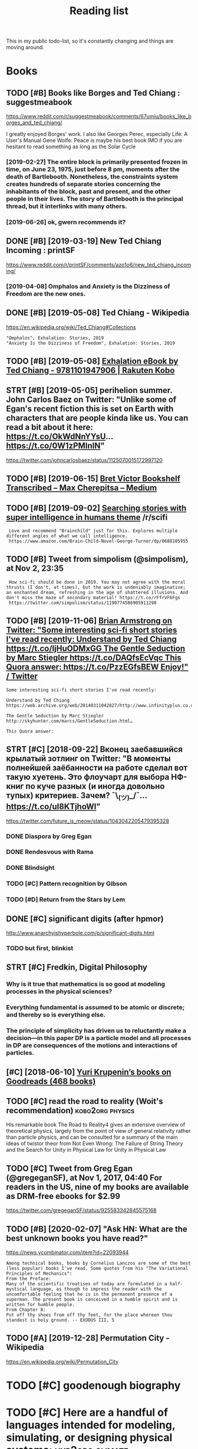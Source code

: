 #+TITLE: Reading list
#+filetags: read

This in my public todo-list, so it's constantly changing and things are moving around.

* Books
:PROPERTIES:
:ID:       6225eb5bf8a031f750a1b03f810ccc6a
:END:
** TODO [#B] Books like Borges and Ted Chiang : suggestmeabook
:PROPERTIES:
:CREATED:  [2019-01-06]
:ID:       013ee4a6ef32cff4da9de2a9ccd676a3
:END:

https://www.reddit.com/r/suggestmeabook/comments/67umiu/books_like_borges_and_ted_chiang/

I greatly enjoyed Borges' work. I also like Georges Perec, especially Life: A User's Manual
Gene Wolfe: Peace is maybe his best book IMO if you are hesitant to read something as long as the Solar Cycle

*** [2019-02-27] The entire block is primarily presented frozen in time, on June 23, 1975, just before 8 pm, moments after the death of Bartlebooth. Nonetheless, the constraints system creates hundreds of separate stories concerning the inhabitants of the block, past and present, and the other people in their lives. The story of Bartlebooth is the principal thread, but it interlinks with many others.
:PROPERTIES:
:ID:       4b33b6f992a4b7c757c822ecdcf05d48
:END:
*** [2019-06-26] ok, gwern recommends it?
:PROPERTIES:
:ID:       db7e41b614c74689b5b8ecdb218561ec
:END:
** DONE [#B] [2019-03-19] New Ted Chiang Incoming : printSF
:PROPERTIES:
:ID:       7287c2ec9ca37e8b133560a149724efe
:END:
https://www.reddit.com/r/printSF/comments/azo1o6/new_ted_chiang_incoming/

*** [2019-04-08]  Omphalos and Anxiety is the Dizziness of Freedom are the new ones.
:PROPERTIES:
:ID:       a76d9b07174333c3d7048951bd03080c
:END:
** DONE [#B] [2019-05-08] Ted Chiang - Wikipedia
:PROPERTIES:
:ID:       c8cb9ad4241cfeaa34f930f65d38cfe4
:END:
https://en.wikipedia.org/wiki/Ted_Chiang#Collections
: "Omphalos", Exhalation: Stories, 2019
: "Anxiety Is the Dizziness of Freedom", Exhalation: Stories, 2019
** TODO [#B] [2019-05-08] [[https://www.kobo.com/us/en/ebook/exhalation-4][Exhalation eBook by Ted Chiang - 9781101947906 | Rakuten Kobo]]
:PROPERTIES:
:ID:       d80c844b9837eaeb17a756ed5459808f
:END:


** STRT [#B] [2019-05-05] perihelion summer. John Carlos Baez on Twitter: "Unlike some of Egan's recent fiction this is set on Earth with characters that are people kinda like us. You can read a bit about it here: https://t.co/OkWdNnYYsU… https://t.co/0W1zPMInIN"
:PROPERTIES:
:ID:       868bff4296caf7d5d6b2468f46617629
:END:
https://twitter.com/johncarlosbaez/status/1125070015172997120

** TODO [#B] [2019-06-15] [[https://medium.com/@max_cherepitsa/bret-victor-bookshelf-transcribed-eae4d63aa493][Bret Victor Bookshelf Transcribed – Max Cherepitsa – Medium]]
:PROPERTIES:
:ID:       f888283690e74119b53c990529b20844
:END:
** TODO [#B] [2019-09-02] [[https://reddit.com/r/scifi/comments/cvy78o/searching_stories_with_super_intelligence_in/eyldzyb/][Searching stories with super intelligence in humans theme]] /r/scifi
:PROPERTIES:
:ID:       627294ed2af5af5d51e1a38a55fb7e4a
:END:
:  Love and recommend "Brainchild" just for this. Explores multiple different angles of what we call intelligence.
:  https://www.amazon.com/Brain-Child-Novel-George-Turner/dp/0688105955
** TODO [#B] Tweet from simpolism (@simpolism), at Nov 2, 23:35
:PROPERTIES:
:CREATED:  [2019-11-03]
:ID:       8e43fdf2f5ac223fe193a2b417c7b5df
:END:
:  How sci-fi should be done in 2019. You may not agree with the moral thrusts (I don't, at times), but the work is undeniably imaginative; an enchanted dream, refreshing in the age of shattered illusions. And don't miss the maze of secondary material! https://t.co/rFfrVF6Fgs
:  https://twitter.com/simpolism/status/1190774586905911298

** TODO [#B] [2019-11-06] [[https://twitter.com/i/web/status/1176017858414800906][Brian Armstrong on Twitter: "Some interesting sci-fi short stories I've read recently: Understand by Ted Chiang https://t.co/IjHuODMxGG The Gentle Seduction by Marc Stiegler https://t.co/DAQfsEcVqc This Quora answer: https://t.co/PzzEGfsBEW Enjoy!" / Twitter]]
:PROPERTIES:
:ID:       281c4fa6ed515331133100550d5b5267
:END:
: Some interesting sci-fi short stories I've read recently:


: Understand by Ted Chiang
: https://web.archive.org/web/20140311042827/http://www.infinityplus.co.uk/stories/under.htm…


: The Gentle Seduction by Marc Stiegler
: http://skyhunter.com/marcs/GentleSeduction.html…


: This Quora answer:
** STRT [#C] [2018-09-22] Вконец заебавшийся крылатый зотлинг on Twitter: "В моменты полнейшей заёбанности на работе сделал вот такую хуетень. Это флоучарт для выбора НФ-книг по куче разных (и иногда довольно тупых) критериев. Зачем? ¯\_(ツ)_/¯… https://t.co/uI8KTjhoWl"
:PROPERTIES:
:ID:       e01f2fa109b1b4365618920e156a9b71
:END:
https://twitter.com/future_is_meow/status/1043042205479395328

*** DONE Diaspora by Greg Egan
:PROPERTIES:
:ID:       aa008d839b41d574732154747ebb61b3
:END:
*** DONE Rendesvous with Rama
:PROPERTIES:
:ID:       9b613cd2e45441ffb19eff355b38cf4b
:END:
*** DONE Blindsight
:PROPERTIES:
:ID:       8a3dc4058a4de059ff49c4a4a6dd374c
:END:
*** TODO [#C] Pattern recognition by Gibson
:PROPERTIES:
:ID:       fdabe54bd4d1bf4c207be265307caafc
:END:
*** TODO [#D] Return from the Stars by Lem
:PROPERTIES:
:ID:       0d2eb7c816e05ddf8566bfea1ea7d50c
:END:


** DONE [#C] significant digits (after hpmor)
:PROPERTIES:
:CREATED:  [2018-04-05]
:ID:       06dd35ef4a5f72bca873d26c0f086ce5
:END:
http://www.anarchyishyperbole.com/p/significant-digits.html

*** TODO but first, blinkist
:PROPERTIES:
:ID:       c42e87a35602d6df54867c59b57903b2
:END:
** STRT [#C] Fredkin, Digital Philosophy
:PROPERTIES:
:ID:       9c147f0ca2b25220194aff7d43caf2aa
:END:
*** Why is it true that mathematics is so good at modeling processes in the physical sciences?
:PROPERTIES:
:ID:       3c8f32ed831401688110967de09b5fef
:END:
*** Everything fundamental is assumed to be atomic or discrete; and thereby so is everything else.
:PROPERTIES:
:ID:       337a7789438b6d0239f5422c0c3f8778
:END:
*** The principle of simplicity has driven us to reluctantly make a decision—in this paper DP is a particle model and all processes in DP are consequences of the motions and interactions of particles.
:PROPERTIES:
:ID:       0175aba2dd32e991aef2003b68573d68
:END:
** [#C] [2018-06-10] [[https://www.goodreads.com/review/list/5512374-yuri-krupenin?shelf=%23ALL%23][Yuri Krupenin’s books on Goodreads (468 books)]]
:PROPERTIES:
:ID:       8b6f8a3de0975f11820226b563fd2eb9
:END:

** TODO [#C] read the road to reality  (Woit's recommendation) :kobo2org:physics:
:PROPERTIES:
:CREATED:  [2019-01-18]
:ID:       6baf4d04d27215eb37954aa640e1902b
:END:

His remarkable book The Road to Reality4 gives an extensive overview of theoretical physics, largely from the point of view of general relativity rather than particle physics, and can be consulted for a summary of the main ideas of twistor theor
from Not Even Wrong: The Failure of String Theory and the Search for Unity in Physical Law for Unity in Physical Law
** TODO [#C] Tweet from Greg Egan (@gregeganSF), at Nov 1, 2017, 04:40 For readers in the US, nine of my books are available as DRM-free ebooks for $2.99
:PROPERTIES:
:CREATED:  [2019-08-10]
:ID:       4b6bd5fb3326b0119de0f3483fa0eef0
:END:
https://twitter.com/gregeganSF/status/925583342845575168
** TODO [#B] [2020-02-07] "Ask HN: What are the best unknown books you have read?"
:PROPERTIES:
:ID:       015da068-3f29-4e66-b052-e37ccf3ee03b
:END:
https://news.ycombinator.com/item?id=22093944
: Among technical books, books by Cornelius Lanczos are some of the best (less popular) books I've read. Some quotes from his "The Variational Principles of Mechanics":
: From the Preface:
: Many of the scientific treatises of today are formulated in a half-mystical language, as though to impress the reader with the uncomfortable feeling that he is in the permanent presence of a superman. The present book is conceived in a humble spirit and is written for humble people.
: From Chapter 8:
: Put off thy shoes from off thy feet, for the place whereon thou standest is holy ground. -- EXODUS III, 5


** TODO [#A] [2019-12-28] Permutation City - Wikipedia
:PROPERTIES:
:ID:       f8da16bd868774df05b657609ef8e209
:END:
https://en.wikipedia.org/wiki/Permutation_City

* TODO [#C] goodenough biography
:PROPERTIES:
:CREATED:  [2019-12-30]
:ID:       9e5f063abfa1f87beb1a786b6b705bf0
:END:
* TODO [#C] Here are a handful of languages intended for modeling, simulating, or designing physical systems: :hyp2org:climate:
:PROPERTIES:
:CREATED:  [2019-08-04]
:ID:       fe9f012f7a5a5b6d588b0dc4d0569a01
:END:
None
[[http://worrydream.com/ClimateChange/][What can a technologist do about climate change? A personal view.]]
[[https://hyp.is/0o-JzLcEEemwIzO6lukdMg/worrydream.com/ClimateChange/][in context]]

* TODO [#C] Dirac biography?
:PROPERTIES:
:CREATED:  [2019-12-02]
:ID:       9789298111ffed8568e1506e58ee93a0
:END:
* TODO [#C] [2019-08-23] [[https://www.nytimes.com/2011/10/26/science/26mccarthy.html][John McCarthy, Pioneer in Artificial Intelligence, Dies at 84 - The New York Times]]
:PROPERTIES:
:ID:       c63c210b20fd6c232897f96242a94f01
:END:
- comment:
: hmm, maybe read his biography?
* TODO [#C] [2019-09-21] [[https://github.com/hackerkid/Mind-Expanding-Books#fiction][hackerkid/Mind-Expanding-Books: Books that will blow your mind]]
:PROPERTIES:
:ID:       f002256d5fa045bd5fb61a511b5d152f
:END:
** TODO [2019-12-31] ugh, need some sort of online commit history viewer...
:PROPERTIES:
:ID:       12804a7a2eeca7effc9f76a47c752567
:END:

* TODO [#C] Tweet from 𝔊𝔴𝔢𝔯𝔫 (@gwern), at Dec 10, 00:22 I've written a mini-essay summarizing how I think causality & correlation work in the softer sciences, how experiments show correlation≠causation, and why we do a bad job at internalizing that: https://t.co/iXIZaLzgmp
:PROPERTIES:
:CREATED:  [2019-12-10]
:ID:       e7eb86f1e7d81155065289dcafb5c986
:END:
https://twitter.com/gwern/status/1204194533422047234

* STRT [#C] [2019-08-11] What Does a Coder Do If They Can't Type? | Objective Funk
:PROPERTIES:
:ID:       f7f7da3119ad24b34e0e0ca42e60b72b
:END:
https://nsaphra.github.io/post/hands
** [2019-12-05] https://news.ycombinator.com/item?id=20662232 good discussion, few more suggestions
:PROPERTIES:
:ID:       0f1f3f5c2dd6efcbdec5d5573cdf58d1
:END:
* STRT [#B] Tweet from Dan Shipper (@danshipper), at Jan 21, 18:22 superorganizers :notion:
:PROPERTIES:
:CREATED:  [2020-01-21]
:ID:       47b3671b2fe7f20140b8d9b403f31ea9
:END:
: New superorganizers! — @mariepoulin shares one of the most impressive @Notion setups I've ever seen
: https://twitter.com/danshipper/status/1219686774307524608
* DONE [#B] [2020-03-09] Most of What You Read on the Internet is Written by Insane People - LessWrong 2.0
:PROPERTIES:
:ID:       86d39bc6ca797c1d7c941c626ceac6f8
:END:
https://www.lesswrong.com/events/aSGYPDsiw3u6MFwxJ/most-of-what-you-read-on-the-internet-is-written-by-insane
** [2020-03-24] https://www.reddit.com/r/slatestarcodex/comments/9rvroo/most_of_what_you_read_on_the_internet_is_written
:PROPERTIES:
:ID:       beaa61aefd204b43a1f624d9070462b6
:END:
* TODO [#B] In this text, by the way, Schwinger gives a very clear ~20 page summary of the history of the classical —> quantum transition touching on their different theories of measurement, mathematical frameworks, the philosophy of the so-called “fundamental,” and so on. Highly recommend: https://t.co/tRrKkMxmgX Tweet from Path Integral Salesman (@litgenstein), at Jan 13, 00:10
:PROPERTIES:
:CREATED:  [2020-01-13]
:ID:       6e72aeb003811fef18ba59cf884eb683
:END:

https://twitter.com/litgenstein/status/1216512864015417344
* [2020-03-31] [[https://news.ycombinator.com/item?id=22735417][Awesome risk quantification | Hacker News]]
:PROPERTIES:
:ID:       3a36d6cb62c9d67d8118c53d9919eaf6
:END:


* [2020-04-01] [[https://superorganizers.substack.com/p/how-to-build-a-digital-zettelkasten-e6d][How To Build A Digital Zettelkasten - Superorganizers]]
:PROPERTIES:
:ID:       c6e6ccc1b4207452626932dbd60e7b8c
:END:

* [2020-04-03] [[https://blog.mozilla.org/addons/2020/04/01/extensions-in-firefox-75/][Extensions in Firefox 75 | Mozilla Add-ons Blog]]
:PROPERTIES:
:ID:       82c325d9c0e237c40015c993854c2d13
:END:


* [2020-04-03] [[https://twitter.com/hillelogram/status/1246151009451327489][Hillel on Twitter: "I recently moved a large documentation project (&gt;10k words) from github/markdown to sphinx/restructured text. It's now much easier to extend and modify! The syntax is a bit clunkier but the semantic benefits are _huge_. Let's go through some of the things I like!" / Twitter]] :rst:
:PROPERTIES:
:ID:       2f8390f85f56b98f66a30c6c8971a558
:END:
Selection:
I recently moved a large documentation project (>10k words) from github/markdown to sphinx/restructured text. It's now much easier to extend and modify! The syntax is a bit clunkier but the semantic benefits are _huge_. Let's go through some of the things I like!
* [2020-04-03] [[https://twitter.com/DRMacIver/status/1229061018019651587][David R. MacIver on Twitter: "I'm going to try doing a bit more longform writing with half-formed thoughts on my notebook blog, as I've not been doing enough of it recently. Here's a thread for them as I write them." / Twitter]]
:PROPERTIES:
:ID:       9f5abb70f89cd1b534cac9fdf0dada87
:END:
Selection:
I'm going to try doing a bit more longform writing with half-formed thoughts on my notebook blog, as I've not been doing enough of it recently. Here's a thread for them as I write them.
Comment:
wow, lots of cool stuff here..
* [#B] [2020-01-20] [[http://web.eecs.utk.edu/~azh/blog/notebookpainpoints.html][What's wrong with computational notebooks? - Austin Z. Henley]]
:PROPERTIES:
:ID:       e03ffe275f43d2faeadf86f3022d0d10
:END:
